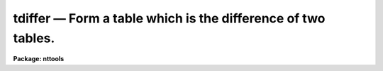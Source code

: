 tdiffer — Form a table which is the difference of two tables.
=============================================================

**Package: nttools**

.. raw:: html

  <BODY>
  <TABLE WIDTH="100%" BORDER=0><TR>
  <TD ALIGN=LEFT><FONT SIZE=4>
  <B>tdiffer (May92)</B></FONT></TD>
  <TD ALIGN=CENTER><FONT SIZE=4>
  <B>tables</B>
  </FONT></TD>
  <TD ALIGN=RIGHT><FONT SIZE=4>
  <B>tdiffer (May92)</B></FONT></TD>
  </TR></TABLE><P>
  <TITLE>tdiffer</TITLE>
  <UL>
  </UL>
  <H2><A NAME="s_name">NAME</A></H2>
  <! BeginSection: 'NAME'>
  <UL>
  tdiffer -- Create a new table which is the difference of two tables.
  </UL>
  <! EndSection:   'NAME'>
  <H2><A NAME="s_usage">USAGE</A></H2>
  <! BeginSection: 'USAGE'>
  <UL>
  tdiffer intable1 intable2 outtable colnam1 colnam2
  </UL>
  <! EndSection:   'USAGE'>
  <H2><A NAME="s_description">DESCRIPTION</A></H2>
  <! BeginSection: 'DESCRIPTION'>
  <UL>
  This task creates an output table containing all the rows of the first table
  which do not match the rows in the second table.
  The first, second, and output tables are given by the task
  parameters 'intable1', 'intable2', and 'outtable' respectively.
  The match is done on the columns specified by the task parameters 'colnam1'
  and 'colnam2'.
  Other columns are ignored.
  If the two tables are disjoint, the output table will be a copy of
  the first table, except the rows will be sorted.
  If the first table is a subset of the second, the output table will be empty.
  </UL>
  <! EndSection:   'DESCRIPTION'>
  <H2><A NAME="s_parameters">PARAMETERS</A></H2>
  <! BeginSection: 'PARAMETERS'>
  <UL>
  <DL>
  <DT><B><A NAME="l_intable1">intable1 [file name]</A></B></DT>
  <! Sec='PARAMETERS' Level=0 Label='intable1' Line='intable1 [file name]'>
  <DD>The name of the first input table.
  </DD>
  </DL>
  <DL>
  <DT><B><A NAME="l_intable2">intable2 [file name]</A></B></DT>
  <! Sec='PARAMETERS' Level=0 Label='intable2' Line='intable2 [file name]'>
  <DD>The name of the second input table.
  </DD>
  </DL>
  <DL>
  <DT><B><A NAME="l_outtable">outtable [file name]</A></B></DT>
  <! Sec='PARAMETERS' Level=0 Label='outtable' Line='outtable [file name]'>
  <DD>The name of the output table.  The output table has the same header parameters
  and column names as the first table. 
  </DD>
  </DL>
  <DL>
  <DT><B><A NAME="l_colnam1">colnam1 [string]</A></B></DT>
  <! Sec='PARAMETERS' Level=0 Label='colnam1' Line='colnam1 [string]'>
  <DD>The column names in the first table used in the match.  If more than one
  column is used, columns from the first and second
  table are associated with each other based on their position in the list
  and not on their names, i.e., the first column name in 'colnam1' is matched
  to the first column name passed to 'colnam2', regardless of whether the
  names match.
  </DD>
  </DL>
  <DL>
  <DT><B><A NAME="l_colnam2">colnam2 [string]</A></B></DT>
  <! Sec='PARAMETERS' Level=0 Label='colnam2' Line='colnam2 [string]'>
  <DD>The column names in the second table used in the match.  The same number of
  column names must be passed to both the 'colnam1' and 'colnam2' parameters.
  </DD>
  </DL>
  </UL>
  <! EndSection:   'PARAMETERS'>
  <H2><A NAME="s_examples">EXAMPLES</A></H2>
  <! BeginSection: 'EXAMPLES'>
  <UL>
  1. There are two tables, "<TT>targets.tab</TT>", containing a list of targets
  for observation, and "<TT>images.tab</TT>", containing a list of targets which
  have already been observed.  Create a table named "<TT>new.tab</TT>" containing
  those targets which have not previously been observed:
  <P>
  <PRE>
  tt&gt; tdiffer targets.tab images.tab new.tab targetid targetid
  </PRE>
  </UL>
  <! EndSection:   'EXAMPLES'>
  <H2><A NAME="s_bugs">BUGS</A></H2>
  <! BeginSection: 'BUGS'>
  <UL>
  </UL>
  <! EndSection:   'BUGS'>
  <H2><A NAME="s_references">REFERENCES</A></H2>
  <! BeginSection: 'REFERENCES'>
  <UL>
  This task was written by Bernie Simon.
  </UL>
  <! EndSection:   'REFERENCES'>
  <H2><A NAME="s_see_also">SEE ALSO</A></H2>
  <! BeginSection: 'SEE ALSO'>
  <UL>
  tselect
  <P>
  Type "<TT>help tables opt=sys</TT>" for a higher-level description of the 'tables' 
  package.
  </UL>
  <! EndSection:    'SEE ALSO'>
  
  <! Contents: 'NAME' 'USAGE' 'DESCRIPTION' 'PARAMETERS' 'EXAMPLES' 'BUGS' 'REFERENCES' 'SEE ALSO'  >
  
  </BODY>
  </HTML>